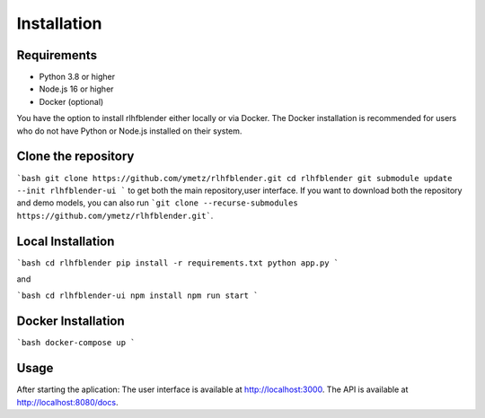 .. _run_experiment:

============
Installation
============

Requirements
------------

- Python 3.8 or higher
- Node.js 16 or higher
- Docker (optional)

You have the option to install rlhfblender either locally or via Docker. The Docker installation is recommended for users who do not have Python or Node.js installed on their system.


Clone the repository
--------------------

```bash
git clone https://github.com/ymetz/rlhfblender.git
cd rlhfblender
git submodule update --init rlhfblender-ui
```
to get both the main repository,user interface. If you want to download both the repository and demo models, you can also run ```git clone --recurse-submodules https://github.com/ymetz/rlhfblender.git```.


Local Installation
------------------

```bash
cd rlhfblender
pip install -r requirements.txt
python app.py
```

and

```bash
cd rlhfblender-ui
npm install
npm run start
```

Docker Installation
-------------------

```bash
docker-compose up
```

Usage
-----

After starting the aplication:
The user interface is available at http://localhost:3000.
The API is available at http://localhost:8080/docs.